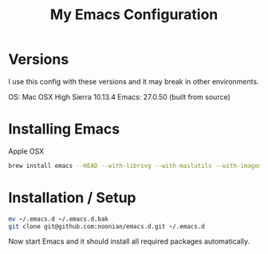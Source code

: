 #+TITLE: My Emacs Configuration

* Versions

  I use this config with these versions and it may break in other
  environments.

  OS: Mac OSX High Sierra 10.13.4
  Emacs: 27.0.50 (built from source)

* Installing Emacs

  Apple OSX

  #+BEGIN_SRC sh
    brew install emacs --HEAD --with-librsvg --with-mailutils --with-imagemagick@6 --with-dbus --with-cocoa
  #+END_SRC

* Installation / Setup

  #+BEGIN_SRC sh
    mv ~/.emacs.d ~/.emacs.d.bak
    git clone git@github.com:noonian/emacs.d.git ~/.emacs.d
  #+END_SRC

  Now start Emacs and it should install all required packages automatically.
